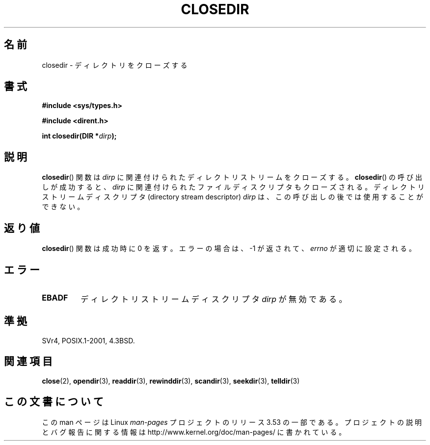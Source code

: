 .\" Copyright (C) 1993 David Metcalfe (david@prism.demon.co.uk)
.\"
.\" %%%LICENSE_START(VERBATIM)
.\" Permission is granted to make and distribute verbatim copies of this
.\" manual provided the copyright notice and this permission notice are
.\" preserved on all copies.
.\"
.\" Permission is granted to copy and distribute modified versions of this
.\" manual under the conditions for verbatim copying, provided that the
.\" entire resulting derived work is distributed under the terms of a
.\" permission notice identical to this one.
.\"
.\" Since the Linux kernel and libraries are constantly changing, this
.\" manual page may be incorrect or out-of-date.  The author(s) assume no
.\" responsibility for errors or omissions, or for damages resulting from
.\" the use of the information contained herein.  The author(s) may not
.\" have taken the same level of care in the production of this manual,
.\" which is licensed free of charge, as they might when working
.\" professionally.
.\"
.\" Formatted or processed versions of this manual, if unaccompanied by
.\" the source, must acknowledge the copyright and authors of this work.
.\" %%%LICENSE_END
.\"
.\" References consulted:
.\"     Linux libc source code
.\"     Lewine's _POSIX Programmer's Guide_ (O'Reilly & Associates, 1991)
.\"     386BSD man pages
.\" Modified Sat Jul 24 21:25:52 1993 by Rik Faith (faith@cs.unc.edu)
.\" Modified 11 June 1995 by Andries Brouwer (aeb@cwi.nl)
.\"*******************************************************************
.\"
.\" This file was generated with po4a. Translate the source file.
.\"
.\"*******************************************************************
.\"
.\" Japanese Version Copyright (c) 1997 YOSHINO Takashi
.\"       all rights reserved.
.\" Translated Mon Jan 20 17:49:23 JST 1997
.\"       by YOSHINO Takashi Yoshino <yoshino@civil.jcn.nihon-u.ac.jp>
.\" Updated & Modified Tue Feb 15 04:01:41 JST 2005
.\"       by Yuichi SATO <ysato444@yahoo.co.jp>
.\"
.TH CLOSEDIR 3 2008\-09\-23 "" "Linux Programmer's Manual"
.SH 名前
closedir \- ディレクトリをクローズする
.SH 書式
.nf
\fB#include <sys/types.h>\fP
.sp
\fB#include <dirent.h>\fP
.sp
\fBint closedir(DIR *\fP\fIdirp\fP\fB);\fP
.fi
.SH 説明
\fBclosedir\fP()  関数は \fIdirp\fP に関連付けられた ディレクトリストリームをクローズする。
\fBclosedir\fP()  の呼び出しが成功すると、 \fIdirp\fP に関連付けられた
ファイルディスクリプタもクローズされる。
ディレクトリストリームディスクリプタ (directory stream descriptor) \fIdirp\fP は、
この呼び出しの後では使用することができない。
.SH 返り値
\fBclosedir\fP()  関数は成功時に 0 を返す。 エラーの場合は、\-1 が返されて、 \fIerrno\fP が適切に設定される。
.SH エラー
.TP 
\fBEBADF\fP
ディレクトリストリームディスクリプタ \fIdirp\fP が無効である。
.SH 準拠
SVr4, POSIX.1\-2001, 4.3BSD.
.SH 関連項目
\fBclose\fP(2), \fBopendir\fP(3), \fBreaddir\fP(3), \fBrewinddir\fP(3), \fBscandir\fP(3),
\fBseekdir\fP(3), \fBtelldir\fP(3)
.SH この文書について
この man ページは Linux \fIman\-pages\fP プロジェクトのリリース 3.53 の一部
である。プロジェクトの説明とバグ報告に関する情報は
http://www.kernel.org/doc/man\-pages/ に書かれている。
